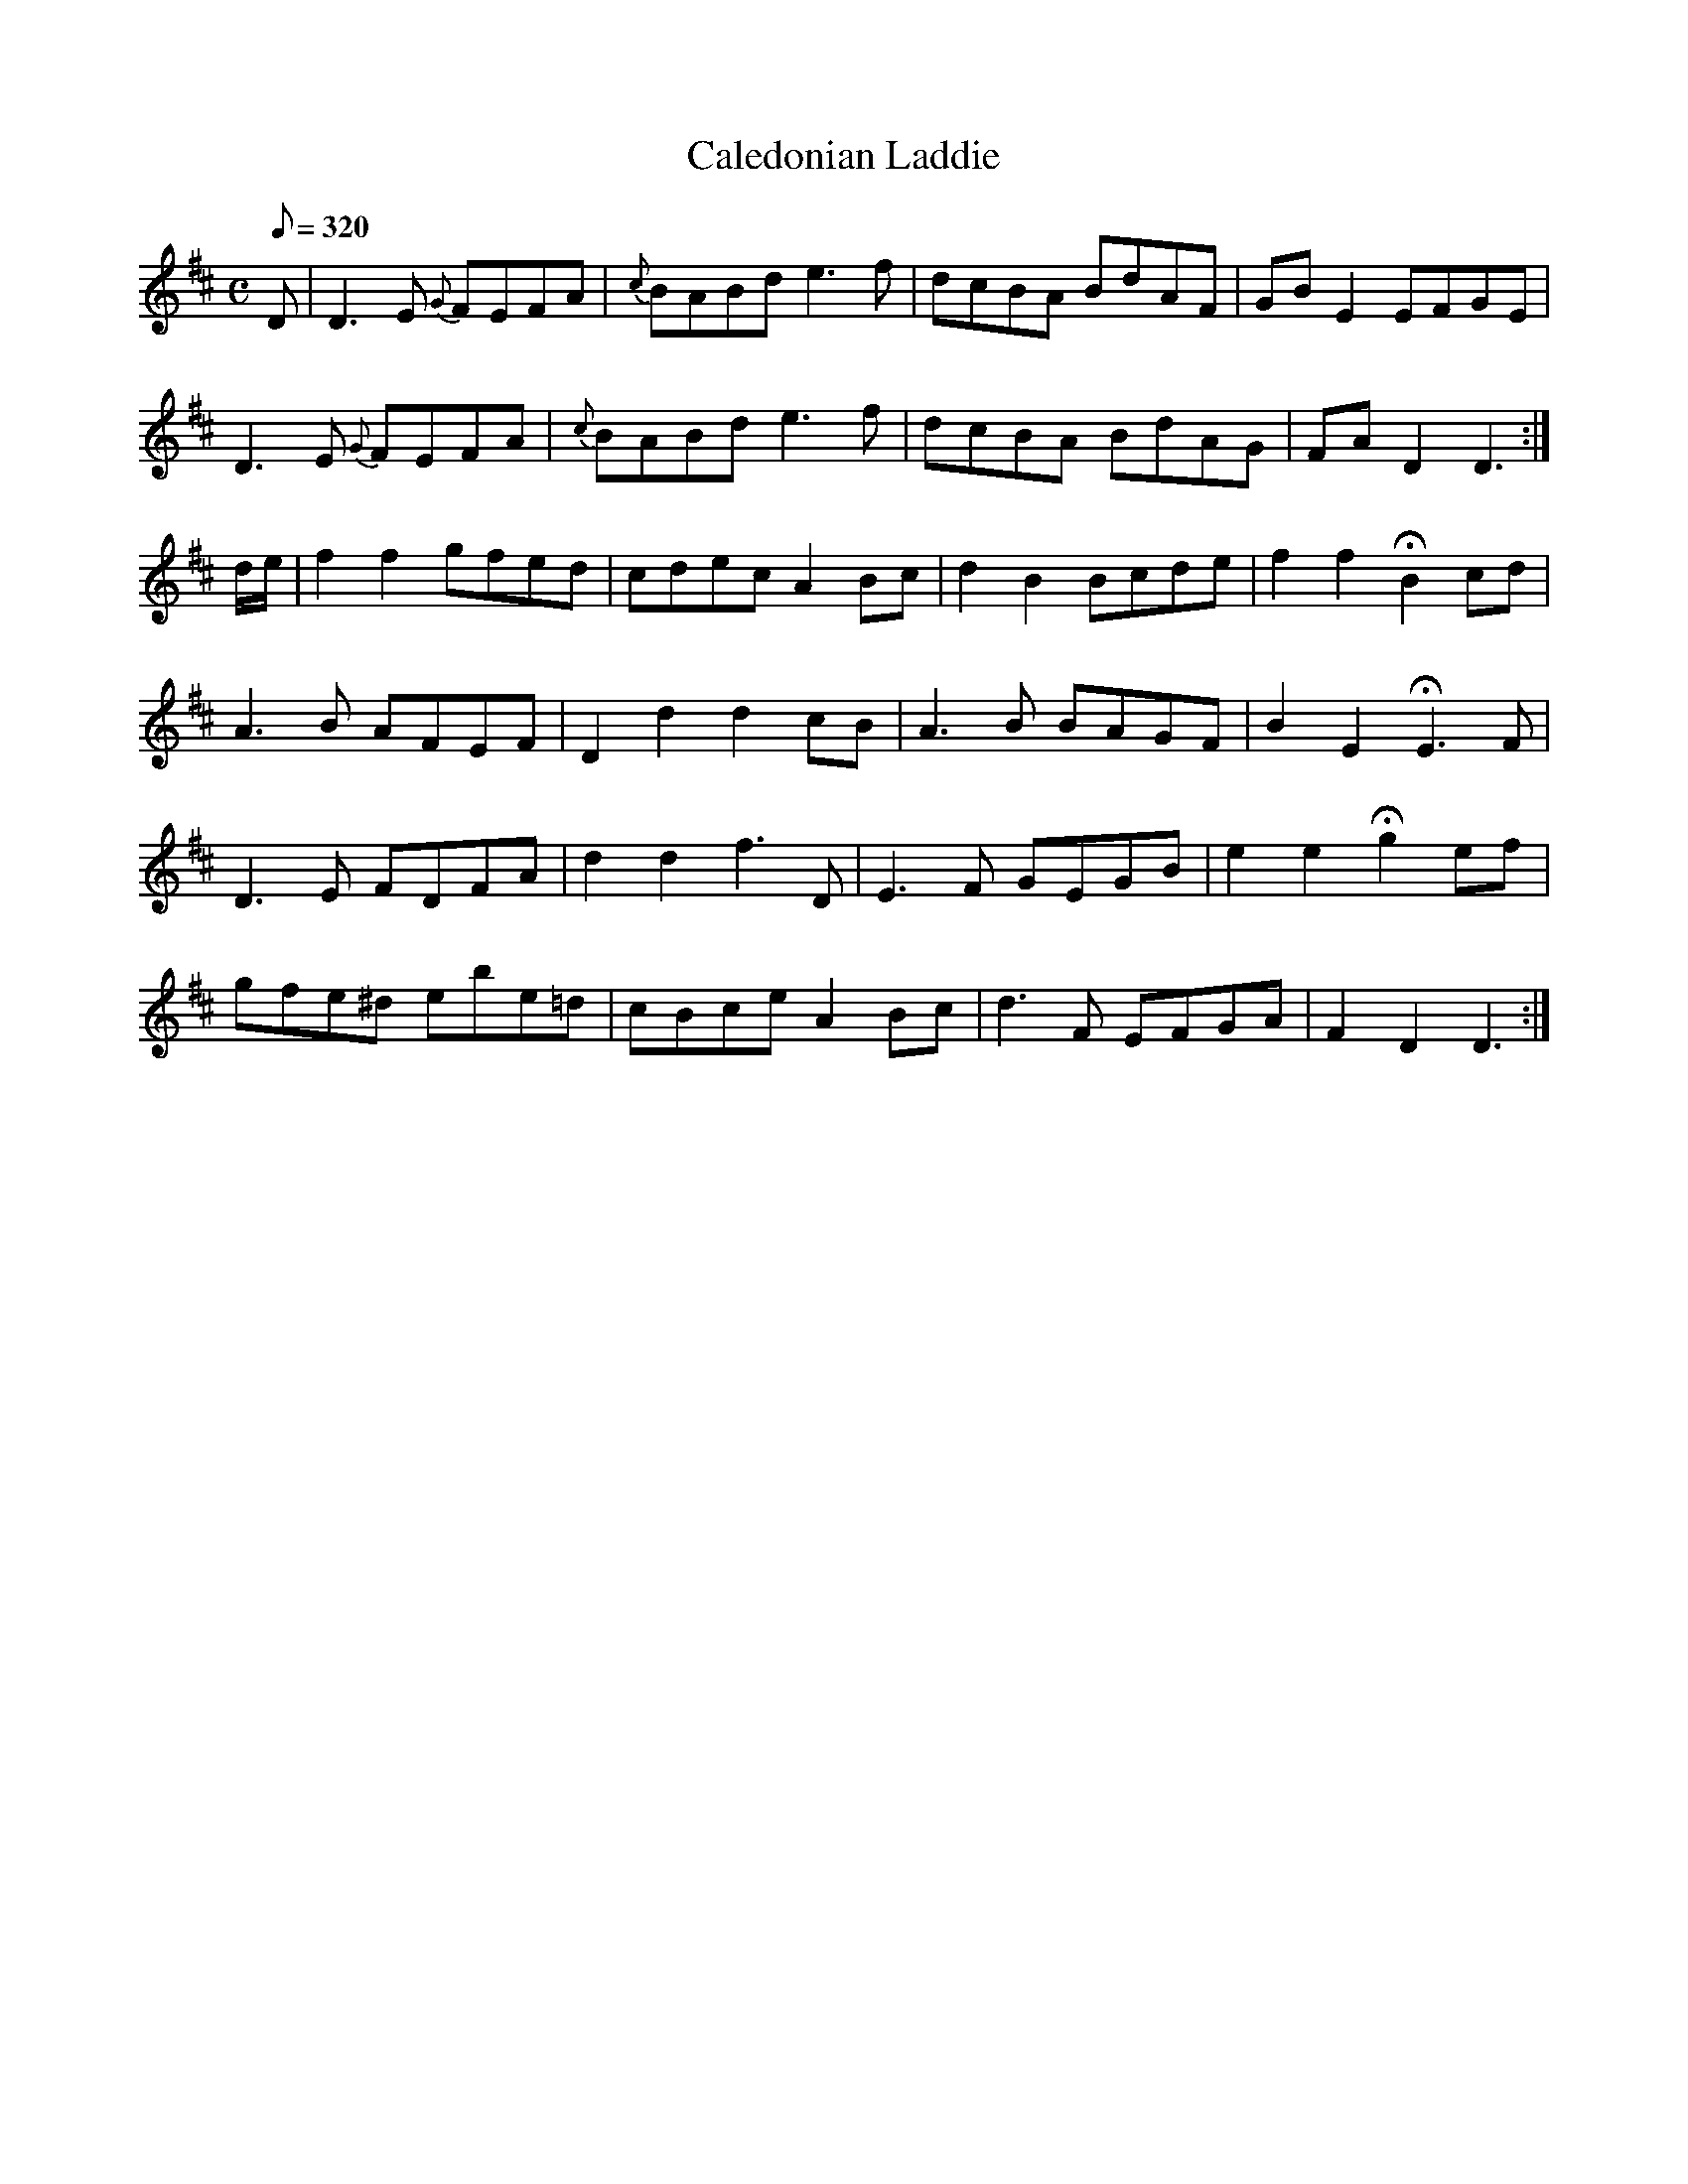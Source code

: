 X:173
T: Caledonian Laddie
N: O'Farrell's Pocket Companion v.2 (Sky ed. p.88)
M: C
L: 1/8
R: reel % ?
Q: 320
K: D
D|D3E {G}FEFA|{c}BABd e3f|dcBA BdAF|GB E2 EFGE|
D3E {G}FEFA|{c}BABd e3f|dcBA BdAG|FA D2 D3 :|
d/e/|f2 f2 gfed|cdec A2 Bc|d2 B2 Bcde|f2 f2 HB2 cd|
A3B AFEF|D2 d2 d2 cB|A3B BAGF|B2 E2 HE3 F|
D3E FDFA|d2 d2 f3D|E3F GEGB|e2 e2 Hg2 ef|
gfe^d ebe=d|cBce A2 Bc|d3F EFGA|F2 D2 D3 :|

